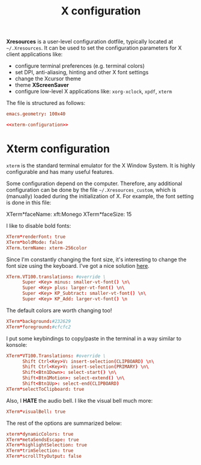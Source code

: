 #+title: X configuration

*Xresources* is a user-level configuration dotfile, typically located at ~~/.Xresources~. It can be used to set the configuration parameters for X client applications like:
- configure terminal preferences (e.g. terminal colors)
- set DPI, anti-aliasing, hinting and other X font settings
- change the Xcursor theme
- theme *XScreenSaver*
- configure low-level X applications like: ~xorg-xclock~, ~xpdf~, ~xterm~

The file is structured as follows:

#+begin_src conf :tangle X/.Xresources :noweb yes :mkdirp yes
emacs.geometry: 100x40

<<xterm-configuration>>
#+end_src

* Xterm configuration

=xterm= is the standard terminal emulator for the X Window System. It is highly configurable and has many useful features.

Some configuration depend on the computer. Therefore, any additional configuration can be done by the file =~/.Xresources_custom=, which is (manually) loaded during the initialization of X. For example, the font setting is done in this file:
#+begin_example conf
XTerm*faceName: xft:Monego
XTerm*faceSize: 15
#+end_example

I like to disable bold fonts:
#+begin_src conf :noweb-ref xterm-configuration
XTerm*renderFont: true
XTerm*boldMode: false
XTerm.termName: xterm-256color
#+end_src

Since I'm constantly changing the font size, it's interesting to change the font size using the keyboard. I've got a nice solution [[https://blog.rot13.org/2010/03/change-font-size-in-xterm-using-keyboard.html][here]].
#+begin_src conf :noweb-ref xterm-configuration
XTerm.VT100.translations: #override \
      Super <Key> minus: smaller-vt-font() \n\
      Super <Key> plus: larger-vt-font() \n\
      Super <Key> KP_Subtract: smaller-vt-font() \n\
      Super <Key> KP_Add: larger-vt-font() \n
#+end_src

The default colors are worth changing too!
#+begin_src conf :noweb-ref xterm-configuration
XTerm*background:#232629
XTerm*foreground:#cfcfc2
#+end_src

I put some keybindings to copy/paste in the terminal in a way similar to konsole:
#+begin_src conf :noweb-ref xterm-configuration
XTerm*VT100.Translations: #override \
      Shift Ctrl<Key>V: insert-selection(CLIPBOARD) \n\
      Shift Ctrl<Key>V: insert-selection(PRIMARY) \n\
      Shift<Btn1Down>: select-start() \n\
      Shift<Btn1Motion>: select-extend() \n\
      Shift<Btn1Up>: select-end(CLIPBOARD)
XTerm*selectToClipboard: true
#+end_src

Also, I *HATE* the audio bell. I like the visual bell much more:
#+begin_src conf :noweb-ref xterm-configuration
XTerm*visualBell: true
#+end_src

The rest of the options are summarized below:
#+begin_src conf :noweb-ref xterm-configuration
xterm*dynamicColors: true
XTerm*metaSendsEscape: true
XTerm*highlightSelection: true
XTerm*trimSelection: true
XTerm*scrollTtyOutput: false
#+end_src


